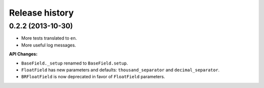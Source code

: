 .. :changelog:

Release history
===============

0.2.2 (2013-10-30)
------------------

- More tests translated to ``en``.
- More useful log messages.

**API Changes:**

- ``BaseField._setup`` renamed to ``BaseField.setup``.
- ``FloatField`` has new parameters and defaults: ``thousand_separator`` and
  ``decimal_separator``.
- ``BRFloatField`` is now deprecated in favor of ``FloatField`` parameters.
